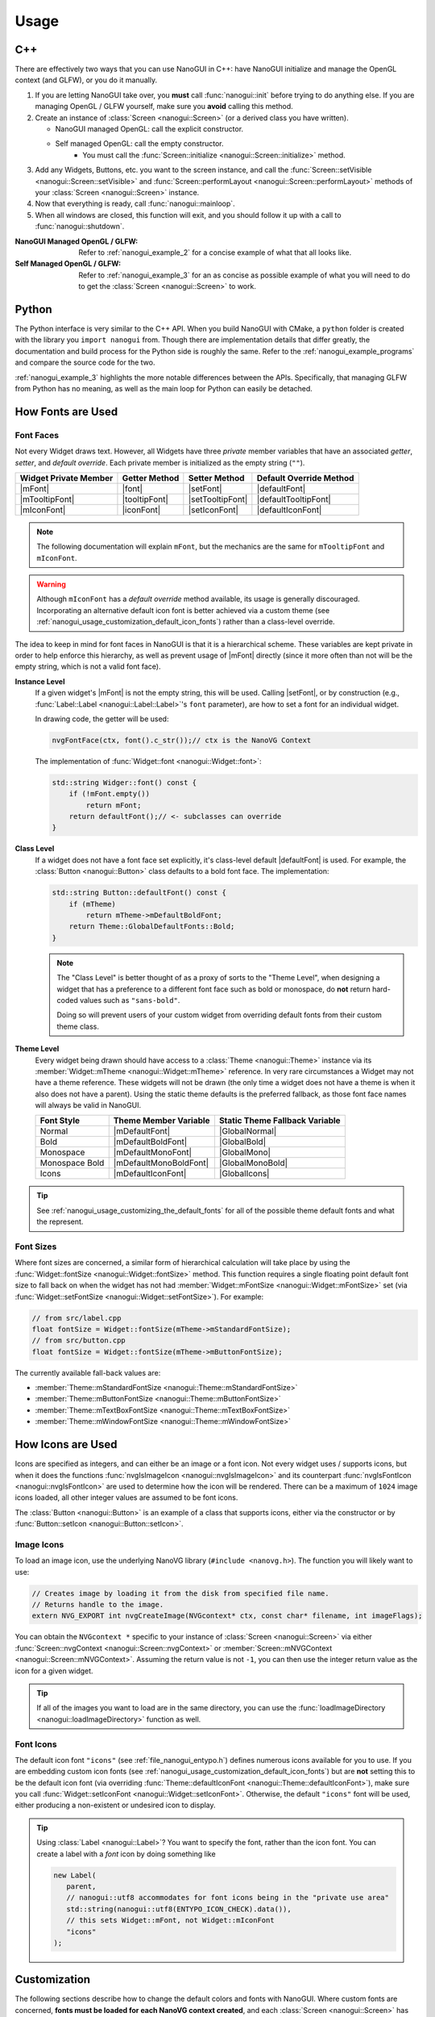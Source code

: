 Usage
========================================================================================

.. _nanogui_usage_cpp:

C++
----------------------------------------------------------------------------------------

There are effectively two ways that you can use NanoGUI in C++: have NanoGUI initialize
and manage the OpenGL context (and GLFW), or you do it manually.

1. If you are letting NanoGUI take over, you **must** call :func:`nanogui::init`
   before trying to do anything else.  If you are managing OpenGL / GLFW yourself, make
   sure you **avoid** calling this method.

2. Create an instance of :class:`Screen <nanogui::Screen>` (or a derived class you have
   written).

   - NanoGUI managed OpenGL: call the explicit constructor.
   - Self managed OpenGL: call the empty constructor.
       - You must call the :func:`Screen::initialize <nanogui::Screen::initialize>` method.

3. Add any Widgets, Buttons, etc. you want to the screen instance, and call the
   :func:`Screen::setVisible <nanogui::Screen::setVisible>` and
   :func:`Screen::performLayout <nanogui::Screen::performLayout>` methods of your
   :class:`Screen <nanogui::Screen>` instance.

4. Now that everything is ready, call :func:`nanogui::mainloop`.

5. When all windows are closed, this function will exit, and you should follow it up
   with a call to :func:`nanogui::shutdown`.

:NanoGUI Managed OpenGL / GLFW:
    Refer to :ref:`nanogui_example_2` for a concise example of what that all looks like.

:Self Managed OpenGL / GLFW:
    Refer to :ref:`nanogui_example_3` for an as concise as possible example of what you
    will need to do to get the :class:`Screen <nanogui::Screen>` to work.

.. _nanogui_usage_python:

Python
----------------------------------------------------------------------------------------

The Python interface is very similar to the C++ API.  When you build NanoGUI with CMake,
a ``python`` folder is created with the library you ``import nanogui`` from.  Though
there are implementation details that differ greatly, the documentation and build
process for the Python side is roughly the same.  Refer to the
:ref:`nanogui_example_programs` and compare the source code for the two.

:ref:`nanogui_example_3` highlights the more notable differences between the APIs.
Specifically, that managing GLFW from Python has no meaning, as well as the main loop
for Python can easily be detached.

.. _nanogui_usage_how_fonts_are_used:

How Fonts are Used
----------------------------------------------------------------------------------------

Font Faces
****************************************************************************************

Not every Widget draws text.  However, all Widgets have three *private* member variables
that have an associated *getter*, *setter*, and *default override*.  Each private member
is initialized as the empty string (``""``).

+-----------------------+---------------+------------------+-------------------------+
| Widget Private Member | Getter Method | Setter Method    | Default Override Method |
+=======================+===============+==================+=========================+
| |mFont|               | |font|        | |setFont|        | |defaultFont|           |
+-----------------------+---------------+------------------+-------------------------+
| |mTooltipFont|        | |tooltipFont| | |setTooltipFont| | |defaultTooltipFont|    |
+-----------------------+---------------+------------------+-------------------------+
| |mIconFont|           | |iconFont|    | |setIconFont|    | |defaultIconFont|       |
+-----------------------+---------------+------------------+-------------------------+

.. |mFont|              replace:: :member:`Widget::mFont <nanogui::Widget::mFont>`
.. |font|               replace:: :func:`Widget::font <nanogui::Widget::font>`
.. |setFont|            replace:: :func:`Widget::setFont <nanogui::Widget::setFont>`
.. |defaultFont|        replace:: :func:`Widget::defaultFont <nanogui::Widget::defaultFont>`
.. |mTooltipFont|       replace:: :member:`Widget::mTooltipFont <nanogui::Widget::mTooltipFont>`
.. |tooltipFont|        replace:: :func:`Widget::tooltipFont <nanogui::Widget::tooltipFont>`
.. |setTooltipFont|     replace:: :func:`Widget::setTooltipFont <nanogui::Widget::setTooltipFont>`
.. |defaultTooltipFont| replace:: :func:`Widget::defaultTooltipFont <nanogui::Widget::defaultTooltipFont>`
.. |mIconFont|          replace:: :member:`Widget::mIconFont <nanogui::Widget::mIconFont>`
.. |iconFont|           replace:: :func:`Widget::iconFont <nanogui::Widget::iconFont>`
.. |setIconFont|        replace:: :func:`Widget::setIconFont <nanogui::Widget::setIconFont>`
.. |defaultIconFont|    replace:: :func:`Widget::defaultIconFont <nanogui::Widget::defaultIconFont>`

.. note::

   The following documentation will explain ``mFont``, but the mechanics are the same
   for ``mTooltipFont`` and ``mIconFont``.

.. warning::

   Although ``mIconFont`` has a *default override* method available, its usage is
   generally discouraged.  Incorporating an alternative default icon font is better
   achieved via a custom theme (see
   :ref:`nanogui_usage_customization_default_icon_fonts`) rather than a class-level
   override.

The idea to keep in mind for font faces in NanoGUI is that it is a hierarchical scheme.
These variables are kept private in order to help enforce this hierarchy, as well as
prevent usage of |mFont| directly (since it more often than not will be the empty
string, which is not a valid font face).

**Instance Level**
    If a given widget's |mFont| is not the empty string, this will be used.  Calling
    |setFont|, or by construction (e.g., :func:`Label::Label <nanogui::Label::Label>`'s
    ``font`` parameter), are how to set a font for an individual widget.

    In drawing code, the getter will be used:

    .. code-block:: cpp

       nvgFontFace(ctx, font().c_str());// ctx is the NanoVG Context

    The implementation of :func:`Widget::font <nanogui::Widget::font>`:

    .. code-block:: cpp

       std::string Widger::font() const {
           if (!mFont.empty())
               return mFont;
           return defaultFont();// <- subclasses can override
       }

**Class Level**
    If a widget does not have a font face set explicitly, it's class-level default
    |defaultFont| is used.  For example, the :class:`Button <nanogui::Button>` class
    defaults to a bold font face.  The implementation:

    .. code-block:: cpp

       std::string Button::defaultFont() const {
           if (mTheme)
               return mTheme->mDefaultBoldFont;
           return Theme::GlobalDefaultFonts::Bold;
       }

    .. note::

       The "Class Level" is better thought of as a proxy of sorts to the "Theme Level",
       when designing a widget that has a preference to a different font face such as
       bold or monospace, do **not** return hard-coded values such as ``"sans-bold"``.

       Doing so will prevent users of your custom widget from overriding default fonts
       from their custom theme class.

**Theme Level**
    Every widget being drawn should have access to a :class:`Theme <nanogui::Theme>`
    instance via its :member:`Widget::mTheme <nanogui::Widget::mTheme>` reference.  In
    very rare circumstances a Widget may not have a theme reference.  These widgets will
    not be drawn (the only time a widget does not have a theme is when it also
    does not have a parent).  Using the static theme defaults is the preferred fallback,
    as those font face names will always be valid in NanoGUI.

    +----------------+------------------------+--------------------------------+
    | Font Style     | Theme Member Variable  | Static Theme Fallback Variable |
    +================+========================+================================+
    | Normal         | |mDefaultFont|         | |GlobalNormal|                 |
    +----------------+------------------------+--------------------------------+
    | Bold           | |mDefaultBoldFont|     | |GlobalBold|                   |
    +----------------+------------------------+--------------------------------+
    | Monospace      | |mDefaultMonoFont|     | |GlobalMono|                   |
    +----------------+------------------------+--------------------------------+
    | Monospace Bold | |mDefaultMonoBoldFont| | |GlobalMonoBold|               |
    +----------------+------------------------+--------------------------------+
    | Icons          | |mDefaultIconFont|     | |GlobalIcons|                  |
    +----------------+------------------------+--------------------------------+

    .. |mDefaultFont|         replace:: :member:`mTheme->mDefaultFont <nanogui::Theme::mDefaultFont>`
    .. |GlobalNormal|         replace:: :member:`Theme::GlobalDefaultFonts::Normal <nanogui::Theme::GlobalDefaultFonts::Normal>`
    .. |mDefaultBoldFont|     replace:: :member:`mTheme->mDefaultBoldFont <nanogui::Theme::mDefaultBoldFont>`
    .. |GlobalBold|           replace:: :member:`Theme::GlobalDefaultFonts::Bold <nanogui::Theme::GlobalDefaultFonts::Bold>`
    .. |mDefaultMonoFont|     replace:: :member:`mTheme->mDefaultMonoFont <nanogui::Theme::mDefaultMonoFont>`
    .. |GlobalMono|           replace:: :member:`Theme::GlobalDefaultFonts::Mono <nanogui::Theme::GlobalDefaultFonts::Mono>`
    .. |mDefaultMonoBoldFont| replace:: :member:`mTheme->mDefaultMonoBoldFont <nanogui::Theme::mDefaultMonoBoldFont>`
    .. |GlobalMonoBold|       replace:: :member:`Theme::GlobalDefaultFonts::MonoBold <nanogui::Theme::GlobalDefaultFonts::MonoBold>`
    .. |mDefaultIconFont|     replace:: :member:`mTheme->mDefaultIconFont <nanogui::Theme::mDefaultIconFont>`
    .. |GlobalIcons|          replace:: :member:`Theme::GlobalDefaultFonts::Icons <nanogui::Theme::GlobalDefaultFonts::Icons>`


.. tip::

   See :ref:`nanogui_usage_customizing_the_default_fonts` for all of the possible
   theme default fonts and what the represent.


Font Sizes
****************************************************************************************

Where font sizes are concerned, a similar form of hierarchical calculation will take
place by using the :func:`Widget::fontSize <nanogui::Widget::fontSize>` method.  This
function requires a single floating point default font size to fall back on when the
widget has not had :member:`Widget::mFontSize <nanogui::Widget::mFontSize>` set
(via :func:`Widget::setFontSize <nanogui::Widget::setFontSize>`).  For example:

.. code-block:: cpp

   // from src/label.cpp
   float fontSize = Widget::fontSize(mTheme->mStandardFontSize);
   // from src/button.cpp
   float fontSize = Widget::fontSize(mTheme->mButtonFontSize);

The currently available fall-back values are:

- :member:`Theme::mStandardFontSize <nanogui::Theme::mStandardFontSize>`
- :member:`Theme::mButtonFontSize <nanogui::Theme::mButtonFontSize>`
- :member:`Theme::mTextBoxFontSize <nanogui::Theme::mTextBoxFontSize>`
- :member:`Theme::mWindowFontSize <nanogui::Theme::mWindowFontSize>`

.. _nanogui_usage_how_icons_are_used:

How Icons are Used
----------------------------------------------------------------------------------------

Icons are specified as integers, and can either be an image or a font icon.  Not every
widget uses / supports icons, but when it does the functions
:func:`nvgIsImageIcon <nanogui::nvgIsImageIcon>` and its counterpart
:func:`nvgIsFontIcon <nanogui::nvgIsFontIcon>` are used to determine how the icon will
be rendered.  There can be a maximum of ``1024`` image icons loaded, all other integer
values are assumed to be font icons.

The :class:`Button <nanogui::Button>` is an example of a class that supports icons,
either via the constructor or by :func:`Button::setIcon <nanogui::Button::setIcon>`.

.. _nanogui_usage_image_icons:

Image Icons
****************************************************************************************

To load an image icon, use the underlying NanoVG library (``#include <nanovg.h>``).  The
function you will likely want to use:

.. code-block:: cpp

   // Creates image by loading it from the disk from specified file name.
   // Returns handle to the image.
   extern NVG_EXPORT int nvgCreateImage(NVGcontext* ctx, const char* filename, int imageFlags);

You can obtain the ``NVGcontext *`` specific to your instance of
:class:`Screen <nanogui::Screen>` via either
:func:`Screen::nvgContext <nanogui::Screen::nvgContext>` or
:member:`Screen::mNVGContext <nanogui::Screen::mNVGContext>`.  Assuming the return value
is not ``-1``, you can then use the integer return value as the icon for a given widget.

.. tip::

   If all of the images you want to load are in the same directory, you can use the
   :func:`loadImageDirectory <nanogui::loadImageDirectory>` function as well.


.. _nanogui_usage_font_icons:

Font Icons
****************************************************************************************

The default icon font ``"icons"`` (see :ref:`file_nanogui_entypo.h`) defines numerous
icons available for you to use.  If you are embedding custom icon fonts (see
:ref:`nanogui_usage_customization_default_icon_fonts`) but are **not** setting this to
be the default icon font (via overriding
:func:`Theme::defaultIconFont <nanogui::Theme::defaultIconFont>`), make sure you call
:func:`Widget::setIconFont <nanogui::Widget::setIconFont>`.  Otherwise, the default
``"icons"`` font will be used, either producing a non-existent or undesired icon to
display.

.. tip::

   Using :class:`Label <nanogui::Label>`?  You want to specify the font, rather than
   the icon font.  You can create a label with a *font* icon by doing something like

   .. code-block:: cpp

      new Label(
         parent,
         // nanogui::utf8 accommodates for font icons being in the "private use area"
         std::string(nanogui::utf8(ENTYPO_ICON_CHECK).data()),
         // this sets Widget::mFont, not Widget::mIconFont
         "icons"
      );

.. _nanogui_usage_customization:

Customization
----------------------------------------------------------------------------------------

The following sections describe how to change the default colors and fonts with NanoGUI.
Where custom fonts are concerned, **fonts must be loaded for each NanoVG context
created**, and each :class:`Screen <nanogui::Screen>` has its on ``NVGcontext``.  Once a
font is loaded, though, it can be used by any child of this
:class:`Screen <nanogui::Screen>` instance.

.. danger::

   When overriding font members of the :class:`Theme <nanogui::Theme>` class, **you
   cannot bind new fonts to an existing name**.  For example,
   :member:`Theme::mDefaultFont <nanogui::Theme::mDefaultFont>` starts as ``"sans"``.
   It is **not possible** to bind a new font face to the name ``"sans"`` (this is a
   limitation of the underlying NanoVG library).  For convenience, the following is the
   list of font names that are already bound, and therefore cannot be re-bound to
   another font face:

   +-----------------+-----------------------------------------------------------------------+
   | Reserved Name   | :class:`Theme <nanogui::Theme>` Member that Reserved this Name        |
   +=================+=======================================================================+
   | ``"sans"``      | :member:`mDefaultFont <nanogui::Theme::mDefaultFont>`                 |
   +-----------------+-----------------------------------------------------------------------+
   | ``"sans-bold"`` | :member:`mDefaultBoldFont <nanogui::Theme::mDefaultBoldFont>`         |
   +-----------------+-----------------------------------------------------------------------+
   | ``"mono"``      | :member:`mDefaultMonoFont <nanogui::Theme::mDefaultMonoFont>`         |
   +-----------------+-----------------------------------------------------------------------+
   | ``"mono-bold"`` | :member:`mDefaultMonoBoldFont <nanogui::Theme::mDefaultMonoBoldFont>` |
   +-----------------+-----------------------------------------------------------------------+
   | ``"icons"``     | :member:`mDefaultIconFont <nanogui::Theme::mDefaultIconFont>`         |
   +-----------------+-----------------------------------------------------------------------+

   Note that **no errors will occur** when you try and bind a new font face to an
   existing name.  It simply won't occur.

.. tip::

   The `NanoGUI Theme Builder <https://github.com/svenevs/nanogui-customization-demo#theme-builder>`_
   can be a useful tool in prototyping color and size modifications to the
   :class:`Theme <nanogui::Theme>` class.


.. _nanogui_usage_customization_loading_custom_fonts:

Loading Custom Fonts
****************************************************************************************

.. tip::

   See the :ref:`nanogui_including_custom_fonts` section for how to get custom fonts
   embedded in NanoGUI.

To load a custom font, you call the ``nanogui::createFontMem`` method which is available
via ``#include <nanogui/resources.h>``.  This resources file is generated from CMake
(via ``bin2c``).

The parameters to the function:

1. The ``NVGcontext *`` associated with a :class:`Screen <nanogui::Screen>` instance.
2. The name you want to register the font as.
3. The "basename" of the font file that was embedded.  If you are unsure, search for
   ``__nanogui_font_map`` in the generated ``generated_resources/src/resources.cpp`` in
   your *build* directory (``find . -name resources.cpp``).  The basename recorded will
   be the string key in that map.

.. code-block:: cpp

   auto *screen = new nanogui::Screen(/* ... */);
   auto *window = new nanogui::Window(screen, "Window Title");

   int fancyFont = nanogui::createFontMem(screen->nvgContext(), "fancy", "fancy.ttf");
   // -1 signals error loading the font
   if (fancyFont == -1)
       throw std::runtime_error("Could not load 'fancy.ttf'!");

   new nanogui::Label(window, "Label Text", "fancy");

.. note::

   Using a derived type of :class:`Theme <nanogui::Theme>` (say ``CustomTheme``) and
   loading this custom theme in a derived type of :class:`Screen <nanogui::Screen>` is
   the easiest way to ensure that custom fonts get loaded for the underlying
   ``NVGcontext``.  However, this is not a requirement.

.. _nanogui_usage_customization_colors_icons:

Customizing the Theme Colors and Default Icons
****************************************************************************************

Customizing the default colors and / or icons of :class:`Theme <nanogui::Theme>` is
straightforward, simply derive the class and overwrite any values you desire in your
derived class constructor:

.. code-block:: cpp

   #include <nanogui/theme.h>
   #include <nanogui/entypo.h> // the default icons font

   class CustomTheme : public nanogui::Theme {
   public:
       CustomTheme(NVGcontext *ctx) : nanogui::Theme(ctx) {
           using nanogui::Color;
           // ... change any colors you want ...
           mBorderDark = Color(111, 255);
           // ... change any default icons you want ...
           // default: ``ENTYPO_ICON_CHECK``
           mCheckBoxIcon = ENTYPO_ICON_CROSS;
           mCheckBoxIconExtraScale = 1.3f;
       }
   };

All of the member variables in :class:`Theme <nanogui::Theme>` are ``public``, so you
can also modify them directly (obtain the theme from
:func:`Widget::theme <nanogui::Widget::theme>`).

Where default icons for widgets are concerned (the above example shows how to change
:class:`CheckBox <nanogui::CheckBox>`), there is an associated floating point scale
factor for the icon.  This is because the *codepoint* of the icons in the default
Entypo+ icon font are not all perfectly compatible.  When changing the default icons,
you will likely want to also adjust the default icon scaling.

.. note::

   At this time, there are three widgets that have custom icon scaling:

   1. :class:`CheckBox <nanogui::CheckBox>` (via :member:`Theme::mCheckBoxIconExtraScale <nanogui::Theme::mCheckBoxIconExtraScale>`).
   2. :class:`PopupButton <nanogui::PopupButton>` (via :member:`Theme::mPopupIconExtraScale <nanogui::Theme::mPopupIconExtraScale>`).
   3. :class:`TextBox <nanogui::TextBox>` (via :member:`Theme::mTextBoxIconExtraScale <nanogui::Theme::mTextBoxIconExtraScale>`).

.. _nanogui_usage_customizing_the_default_fonts:

Customizing the Default Fonts
****************************************************************************************

.. tip::

   See the :ref:`nanogui_including_custom_fonts` section for how to get custom fonts
   embedded in NanoGUI.

Assuming you want to use a custom font face, you need to load the font yourself.  When
NanoGUI builds, it uses ``bin2c`` to generate ``nanogui/resources.h`` and the associated
implementation file.  Assuming you requested ``customfont.ttf`` and
``customfont-bold.ttf`` via ``NANOGUI_EXTRA_RESOURCES``, then you want to

1. Override the :class:`Theme <nanogui::Theme>` string members related to the font faces
   you want to change the defaults for.

2. Load the fonts using ``nanogui::createFontMem`` (see
   :ref:`nanogui_usage_customization_loading_custom_fonts` for more information on the
   parameters to this method).

.. code-block:: cpp

   #include <nanogui/theme.h>
   #include <nanogui/resources.h> // provides nanogui::createFontMem

   class CustomTheme : public nanogui::Theme {
   public:
       CustomTheme(NVGcontext *ctx) : nanogui::Theme(ctx) {
           // Step 1: override the nanogui::Theme font members you seek to change
           mDefaultFont     = "custom";
           mDefaultBoldFont = "custom-bold";
           // Step 2: load the custom fonts.
           mCustomFont     = nanogui::createFontMem(ctx, mDefaultFont.c_str(), "customfont.ttf");
           mCustomFontBold = nanogui::createFontMem(ctx, mDefaultBoldFont.c_str(), "customfont-bold.ttf");
           // -1 means error loading font
           if (mCustomFont == -1 || mCustomFontBold == -1)
               throw std::runtime_error("Could not load customfont!");
       }

   protected:
       int mCustomFont = -1;
       int mCustomFontBold = -1;
   };

.. note::

   Changing these sets the default fonts **globally**.  To change the font face for one
   specific widget, call :func:`Widget::setFont <nanogui::Widget::setFont>`.

.. _nanogui_usage_customization_default_icon_fonts:

Customizing the Default Icon Font
****************************************************************************************

.. tip::

   See the :ref:`nanogui_including_custom_icon_fonts` section for how to get custom icon
   fonts embedded in NanoGUI.

.. warning::

   The default icon font ``"icons"`` (see :ref:`file_nanogui_entypo.h`) has all
   characters defined in the
   `private use area range <http://jrgraphix.net/r/Unicode/E000-F8FF>`_.  This is not
   a hard requirement, but the values must be **greater** than ``1024`` in order for
   :func:`nvgIsImageIcon <nanogui::nvgIsImageIcon>` and
   :func:`nvgIsFontIcon <nanogui::nvgIsFontIcon>` to behave appropriately.

   See :ref:`nanogui_usage_how_icons_are_used` for more information.

The process for custom icon fonts is nearly the same: override a
:class:`Theme <nanogui::Theme>` member, and load the font.  However, now that you have
changed the icon font, you must override **all** theme variables related to actual icon
codes (since you are using a different font now).  Assuming you embedded
``customicons.ttf`` with ``NANOGUI_EXTRA_ICON_RESOURCES`` (meaning there was a
corresponding ``customicons.h`` C++ header file defining the newly available icons):

.. code-block:: cpp

   #include <nanogui/theme.h>
   #include <nanogui/resources.h>   // provides nanogui::createFontMem
   #include <nanogui/customicons.h> // copied to nanogui/customicons.h for you

   class CustomTheme : public nanogui::Theme {
   public:
       CustomTheme(NVGcontext *ctx) : nanogui::Theme(ctx) {
           // Step 1: override the nanogui::Theme font member related to icons
           mDefaultIconFont = "customicons";
           // Step 2: load the customicons font
           mCustomIconsFont = nanogui::createFontMem(ctx, mDefaultIconFont.c_str(), "customicons.ttf");
           // -1 means error loading font
           if (mCustomIconsFont == -1)
               throw std::runtime_error("Could not load customicons font!");

           // Step 3: overwrite *ALL* icon variables
           // mCheckBoxIcon = CUSTOMICONS_ICON_SOMETHING;
           // mCheckBoxIconExtraScale = ???;
       };

   protected:
       int mCustomIconsFont = -1;
   };

.. note::

   Changing this sets the default fonts **globally**.  To change the icon font face for
   one specific widget, call :func:`Widget::setIconFont <nanogui::Widget::setIconFont>`.

.. _nanogui_usage_using_custom_themes:

Using Custom Themes
****************************************************************************************

Now that we have some derived ``CustomTheme`` class, we want to use it.  First, let us
understand how :class:`Theme <nanogui::Theme>` is used.

.. code-block:: cpp

   auto *screen = new nanogui::Screen(/* ... */);
   auto *window = new nanogui::Window(window, "Window Title");
   window->setLayout(new nanogui::GroupLayout());
   new nanogui::Label(window, "label text");

When :class:`Screen <nanogui::Screen>` is initialized
(:func:`Screen::initialize <nanogui::Screen::initialize>`), the
:class:`Theme <nanogui::Theme>` is created.  Every :class:`Widget <nanogui::Widget>`
(for which :class:`Screen <nanogui::Screen>` is a derived type of) contains a reference
to a :class:`Themme <nanogui::Theme>` instance in :member:`nanogui::Widget::mTheme`.  So
when ``window`` and the label are created above, the same
:class:`Theme <nanogui::Theme>` instance now has three separate widgets that refer to it.

To apply a custom theme globally:

.. code-block:: cpp

   auto *screen = new nanogui::Screen(/* ... */);
   nanogui::ref<CustomTheme> theme = new CustomTheme(screen->nvgContext());
   screen->setTheme(theme);
   auto *window = new nanogui::Window(window, "Window Title");
   // add remaining widgets

Since the ``Theme`` is always inherited from the parent, all newly created children of
``screen`` will contain a reference to the ``CustomTheme`` instance.

.. note::

   Nothing requires that you set the theme globally on a ``Screen`` instance.  You can
   apply the theme to one specific :class:`Window <nanogui::Window>`, for example.

.. note::

   When :func:`Widget::setTheme <nanogui::Widget::setTheme>` is called, the call is
   propagated to all children.  So you can just as easily create all of the widgets
   first, and call ``setTheme`` on the desired parent.

.. tip::

   See :ref:`nanogui_usage_customization_loading_custom_fonts` for more information on
   the ``nanogui::createFontMem`` method.
